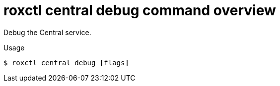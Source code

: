 // Module included in the following assemblies:
//
// * cli/debugging-issues.adoc

:_mod-docs-content-type: REFERENCE
[id="roxctl-central-debug-command-overview_{context}"]
= roxctl central debug command overview

Debug the Central service.

.Usage
[source,terminal]
----
$ roxctl central debug [flags]
----